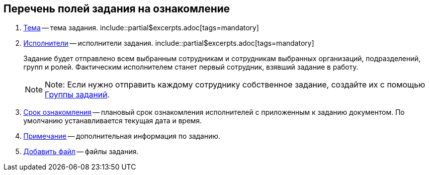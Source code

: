 
== Перечень полей задания на ознакомление

. xref:SimpleFields.adoc[Тема] -- тема задания. include::partial$excerpts.adoc[tags=mandatory]
. xref:StaffDirectoryItems.adoc[Исполнители] -- исполнители задания. include::partial$excerpts.adoc[tags=mandatory]
+
Задание будет отправлено всем выбранным сотрудникам и сотрудникам выбранных организаций, подразделений, групп и ролей. Фактическим исполнителем станет первый сотрудник, взявший задание в работу.
+
[NOTE]
====
[.note__title]#Note:# Если нужно отправить каждому сотруднику собственное задание, создайте их с помощью xref:WorkWithTaskGroup.adoc[Группы заданий].
====
. xref:DateTime.adoc[Срок ознакомления] -- плановый срок ознакомления исполнителей с приложенным к заданию документом. По умолчанию устанавливается текущая дата и время.
. xref:Text.adoc[Примечание] -- дополнительная информация по заданию.
. xref:TaskCardFilePanel.adoc[Добавить файл] -- файлы задания.
